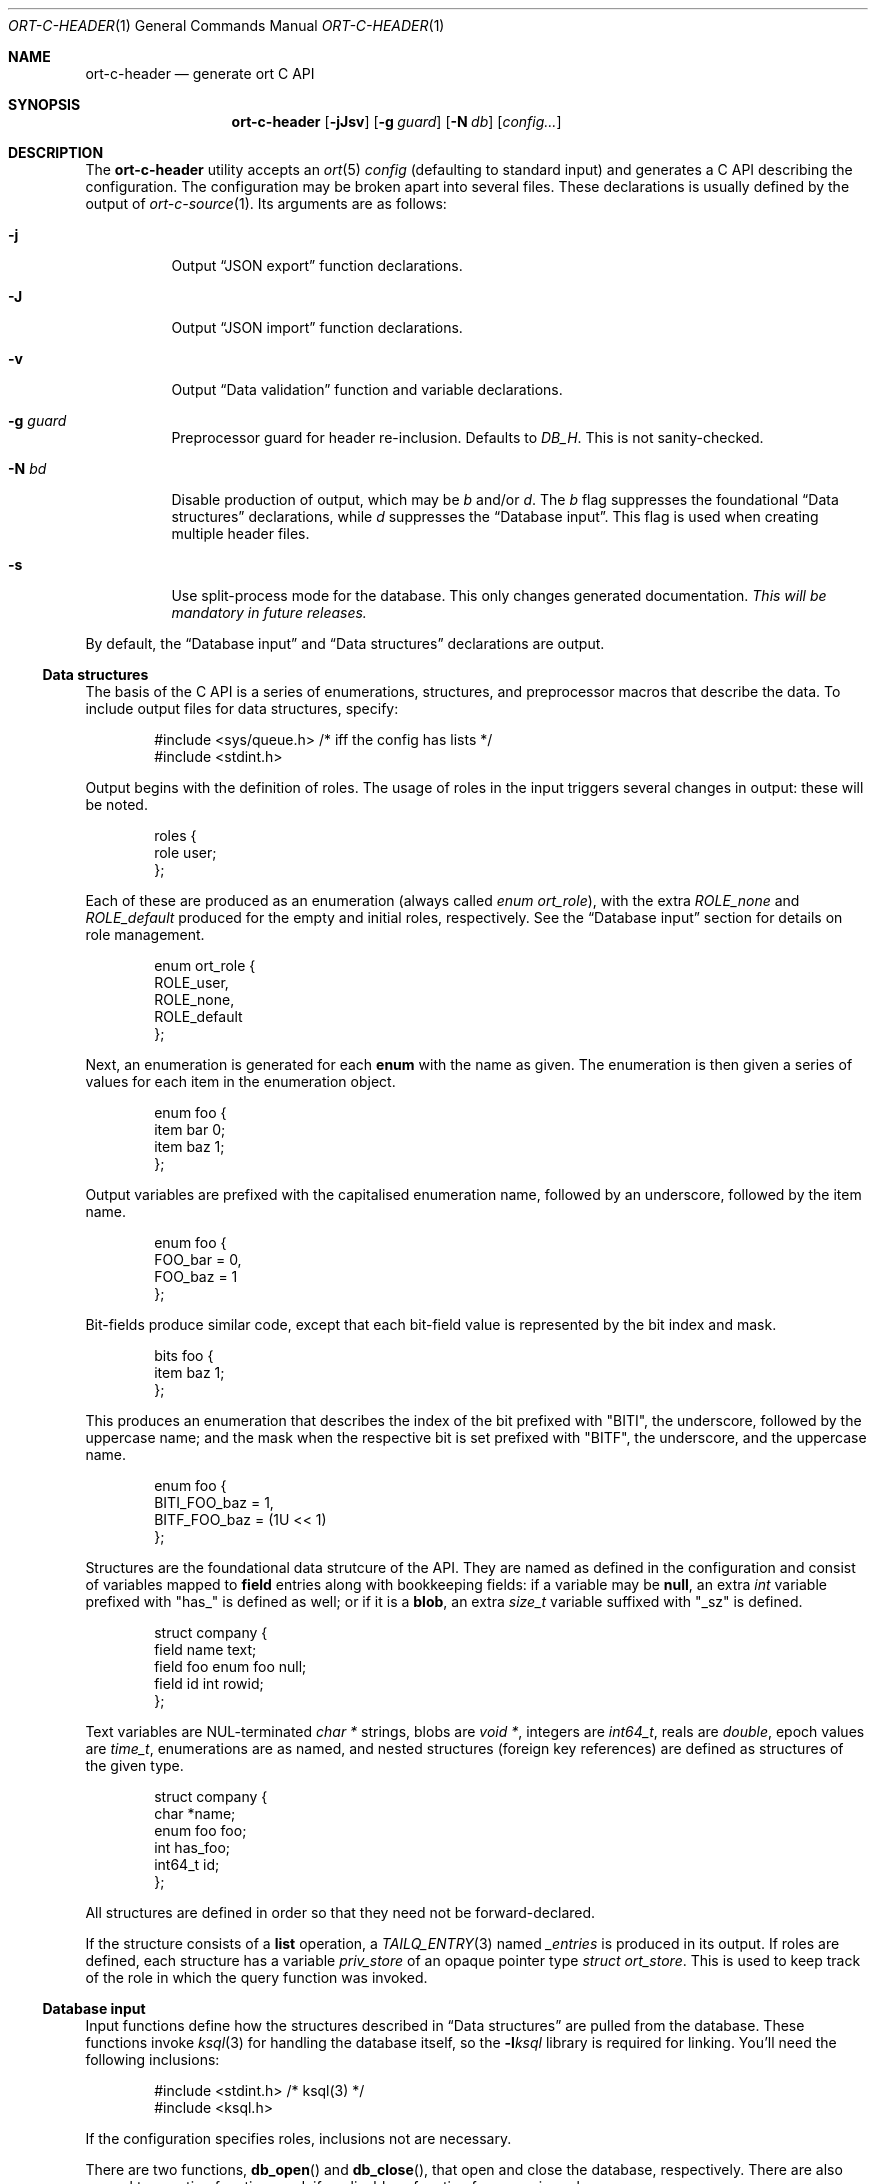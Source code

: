.\"	$OpenBSD$
.\"
.\" Copyright (c) 2017--2019 Kristaps Dzonsons <kristaps@bsd.lv>
.\"
.\" Permission to use, copy, modify, and distribute this software for any
.\" purpose with or without fee is hereby granted, provided that the above
.\" copyright notice and this permission notice appear in all copies.
.\"
.\" THE SOFTWARE IS PROVIDED "AS IS" AND THE AUTHOR DISCLAIMS ALL WARRANTIES
.\" WITH REGARD TO THIS SOFTWARE INCLUDING ALL IMPLIED WARRANTIES OF
.\" MERCHANTABILITY AND FITNESS. IN NO EVENT SHALL THE AUTHOR BE LIABLE FOR
.\" ANY SPECIAL, DIRECT, INDIRECT, OR CONSEQUENTIAL DAMAGES OR ANY DAMAGES
.\" WHATSOEVER RESULTING FROM LOSS OF USE, DATA OR PROFITS, WHETHER IN AN
.\" ACTION OF CONTRACT, NEGLIGENCE OR OTHER TORTIOUS ACTION, ARISING OUT OF
.\" OR IN CONNECTION WITH THE USE OR PERFORMANCE OF THIS SOFTWARE.
.\"
.Dd $Mdocdate$
.Dt ORT-C-HEADER 1
.Os
.Sh NAME
.Nm ort-c-header
.Nd generate ort C API
.Sh SYNOPSIS
.Nm ort-c-header
.Op Fl jJsv
.Op Fl g Ar guard
.Op Fl N Ar db
.Op Ar config...
.Sh DESCRIPTION
The
.Nm
utility accepts an
.Xr ort 5
.Ar config
.Pq defaulting to standard input
and generates a C API describing the configuration.
The configuration may be broken apart into several files.
These declarations is usually defined by the output of
.Xr ort-c-source 1 .
Its arguments are as follows:
.Bl -tag -width Ds
.It Fl j
Output
.Sx JSON export
function declarations.
.It Fl J
Output
.Sx JSON import
function declarations.
.It Fl v
Output
.Sx Data validation
function and variable declarations.
.It Fl g Ar guard
Preprocessor guard for header re-inclusion.
Defaults to
.Ar DB_H .
This is not sanity-checked.
.It Fl N Ar bd
Disable production of output, which may be
.Ar b
and/or
.Ar d .
The
.Ar b
flag suppresses the foundational
.Sx Data structures
declarations, while
.Ar d
suppresses the
.Sx Database input .
This flag is used when creating multiple header files.
.It Fl s
Use split-process mode for the database.
This only changes generated documentation.
.Em This will be mandatory in future releases.
.El
.Pp
By default, the
.Sx Database input
and
.Sx Data structures
declarations are output.
.Ss Data structures
The basis of the C API is a series of enumerations, structures, and
preprocessor macros that describe the data.
To include output files for data structures, specify:
.Bd -literal -offset indent
#include <sys/queue.h> /* iff the config has lists */
#include <stdint.h>
.Ed
.Pp
Output begins with the definition of roles.
The usage of roles in the input triggers several changes in output:
these will be noted.
.Bd -literal -offset indent
roles {
  role user;
};
.Ed
.Pp
Each of these are produced as an enumeration (always called
.Vt enum ort_role ) ,
with the extra
.Va ROLE_none
and
.Va ROLE_default
produced for the empty and initial roles, respectively.
See the
.Sx Database input
section for details on role management.
.Bd -literal -offset indent
enum ort_role {
  ROLE_user,
  ROLE_none,
  ROLE_default
};
.Ed
.Pp
Next, an enumeration is generated for each
.Cm enum
with the name as given.
The enumeration is then given a series of values for each item in the
enumeration object.
.Bd -literal -offset indent
enum foo {
  item bar 0;
  item baz 1;
};
.Ed
.Pp
Output variables are prefixed with the capitalised enumeration name,
followed by an underscore, followed by the item name.
.Bd -literal -offset indent
enum foo {
  FOO_bar = 0,
  FOO_baz = 1
};
.Ed
.Pp
Bit-fields produce similar code, except that each bit-field value is
represented by the bit index and mask.
.Bd -literal -offset indent
bits foo {
  item baz 1;
};
.Ed
.Pp
This produces an enumeration that describes the index of the bit
prefixed with
.Qq BITI ,
the underscore, followed by the uppercase name; and the mask when the
respective bit is set prefixed with
.Qq BITF ,
the underscore, and the uppercase name.
.Bd -literal -offset indent
enum foo {
  BITI_FOO_baz = 1,
  BITF_FOO_baz = (1U << 1)
};
.Ed
.Pp
Structures are the foundational data strutcure of the API.
They are named as defined in the configuration and consist of variables
mapped to
.Cm field
entries along with bookkeeping fields:
if a variable may be
.Cm null ,
an extra
.Vt int
variable prefixed with
.Qq has_
is defined as well; or if it is a
.Cm blob ,
an extra
.Vt size_t
variable suffixed with
.Qq _sz
is defined.
.Bd -literal -offset indent
struct company {
  field name text;
  field foo enum foo null;
  field id int rowid;
};
.Ed
.Pp
Text variables are NUL-terminated
.Vt "char *"
strings, blobs are
.Vt "void *" ,
integers are
.Vt int64_t ,
reals are
.Vt double ,
epoch values are
.Vt time_t ,
enumerations are as named, and nested structures (foreign key
references) are defined as structures of the given type.
.Bd -literal -offset indent
struct company {
  char *name;
  enum foo foo;
  int has_foo;
  int64_t id;
};
.Ed
.Pp
All structures are defined in order so that they need not be
forward-declared.
.Pp
If the structure consists of a
.Cm list
operation, a
.Xr TAILQ_ENTRY 3
named
.Va _entries
is produced in its output.
If roles are defined, each structure has a variable
.Va priv_store
of an opaque pointer type
.Vt "struct ort_store" .
This is used to keep track of the role in which the query function was
invoked.
.
.Ss Database input
Input functions define how the structures described in
.Sx Data structures
are pulled from the database.
These functions invoke
.Xr ksql 3
for handling the database itself, so the
.Fl l Ns Ar ksql
library is required for linking.
You'll need the following inclusions:
.Bd -literal -offset indent
#include <stdint.h> /* ksql(3) */
#include <ksql.h>
.Ed
.Pp
If the configuration specifies roles, inclusions not are necessary.
.Pp
There are two functions,
.Fn db_open
and
.Fn db_close ,
that open and close the database, respectively.
There are also several transaction functions and, if applicable, a
function for managing roles.
.Pp
In the following documentation,
.Qq TYPE
is defined as
.Vt "struct ort"
if roles are defined or
.Vt "struct ksql"
otherwise.
.Bl -tag -width Ds
.It Li TYPE *db_open(const char *file)
Open a database named
.Fa file
and return a pointer to TYPE.
Returns
.Dv NULL
on failure to allocate, open, or configure the database.
.It Li void db_close(TYPE *p)
Closes a database opened by
.Fn db_open .
Passing
.Dv NULL
is a noop.
.It Li void db_trans_commit(TYPE *p, size_t id)
Commit a transaction opened by
.Fn db_trans_open
with unique transaction identifier
.Fa id .
.It Li void db_trans_open(TYPE *p, size_t id, int mode)
Open a transaction with a unique identifier
.Fa id .
The identifier prevents recursive transactions and allows for
identifying open transactions on error.
If
.Fa mode
is zero, the transaction locks the database on first access with shared
locks (no writes allowed, reads allowed) on queries and unshared locks
(single writer, reads allowed) on modification.
If >0, the transaction immediately enters unshared lock mode.
If <0, the transaction locks exclusively, preventing all other
access.
.It Li void db_trans_rollback(TYPE *p, size_t id)
Roll-back a transaction opened by
.Fn db_trans_open
with unique transaction identifier
.Fa id .
.It Li void db_role(struct ort *ctx, enum ort_role r)
If roles are enabled, move from the current role to
.Fa r .
If the role is the same as the current role, this does nothing.
Roles may only transition to ancestor roles, not descendant roles or
siblings, or any other non-ancestor roles.
The only exception is when leaving
.Dv ROLE_default
or entering
.Dv ROLE_none .
This does not return failure: on role violation, it invokes
.Xr abort 2 .
.It Li enum ort_role db_role_current(struct ort *ctx)
Get the currently-assigned role.
If
.Fn db_role
hasn't yet been called, this will be
.Dv ROLE_default .
.It Li enum ort_role db_role_stored(struct ort_store *ctx)
Get the role assigned to an object at the time of its creation.
.El
.Pp
Each structure has a number of operations for operating on the
.Sx Data structures .
These are all stipulated as
.Cm delete ,
.Cm insert ,
.Cm iterate ,
.Cm list ,
.Cm search ,
and
.Cm update
statements in the configuration.
Let
.Qq foo
be the name of the exemplar structure.
Again,
.Qq TYPE
is defined as
.Vt "struct ort"
if roles are defined or
.Vt "struct ksql"
otherwise.
.Bl -tag -width Ds
.It Li int db_foo_delete_xxxx(TYPE *p, ARGS)
Run the named
.Cm delete
function
.Qq xxxx .
The ARGS passed to this function are
the fields that constrain which rows are deleted.
Parameters are only specified for operations for binary-operator
constraints, i.e., those not checking for null status.
Returns non-zero on success, zero on constraint failure.
.It Li int db_foo_delete_by_yy_op(TYPE *p, ARGS)
Like
.Fn db_foo_delete_xxxx ,
but using an un-named
.Cm delete
statement constrained by
.Qq yy
with operation
.Qq op .
.It Li void db_foo_free(struct foo *p)
Frees a pointer returned by a unique search function.
If passed
.Dv NULL ,
this is a noop.
.It Li void db_foo_freeq(struct foo_q *p)
Frees a queue (and its members) created by a listing function.
This function is produced only if there are listing statements on a
given structure.
.It Li struct foo *db_foo_get_xxxx(TYPE *p, ARGS)
The
.Cm search
statement named
.Qq xxxx .
The function accepts variables for all binary-operator fields to check
(i.e., all except for those checking for null).
.It Li struct foo *db_foo_get_by_xxxx_op1_yy_zz_op2
Like
.Fn db_foo_get_xxxx ,
but for (possibly-nested) structures.
In the given example,
.Qq xxxx
is a field in the given structure with operation
.Qq op1
and
.Qq yy_zz
means a field
.Qq zz
in the nested structure
.Qq yy
with operation
.Qq op2 .
.It Li int64_t db_foo_insert(TYPE *p, ARGS)
Insert a row and return its
.Ft int64_t
identifier or
.Li \&-1
on constraint failure.
This accepts all native fields ARGS as parameters excluding
.Cm rowid ,
which is automatically set by the database.
If any fields are specified as
.Cm null ,
they are passed into this functions as pointers.
The null values must then be specified as
.Dv NULL
pointers.
This function is only generated if the
.Cm insert
statement is specified for the given structure.
.It Li void db_foo_iterate(TYPE *p, foo_cb cb, void *arg, ARGS)
Iterate over all rows.
.It Li void db_foo_iterate_xxxx(TYPE *p, foo_cb cb, void *arg, ARGS)
Like
.Fn db_foo_get_xxxx ,
but invoking a function callback
.Fa cb
passed
.Fa arg
within the active query for each retrieved result.
.It Li void db_foo_iterate_by__xxxx_op1__yy_zz_op2(TYPE *p, foo_cb cb, void *arg, ARGS)
Like
.Fn db_foo_get_by__xxxx_op1__yy_zz_op2 ,
but invoking a function callback for the retrieved results.
.It Li struct foo_q *db_foo_list(TYPE *p)
Allocate and fill a queue of all rows.
.It Li struct foo_q *db_foo_list_xxxx(TYPE *p, ARGS)
Like
.Fn db_foo_get_xxxx ,
but producing a queue of responses.
.It Li struct foo_q *db_foo_list_by__xxxx_op1__yy_zz_op2(TYPE *p, ARGS)
Like
.Fn db_foo_get_by__xxxx_op1__yy_zz_op2 ,
but producing a queue of responses.
.It Li int db_foo_update_xxxx(TYPE *p, ARGS)
Run the named update function
.Qq xxxx .
The update functions are specified with
.Cm update
statements.
The parameters passed to this function are first the fields to modify,
then the fields that constrain which rows are updated.
If any modified fields are specified as
.Cm null ,
they are passed into this functions as pointers.
Any null values must then be specified as
.Dv NULL
pointers.
Update fields are only specified for operations for binary-operator
constraints, i.e., those not checking for null status.
Returns non-zero on success, zero on constraint failure.
.It Li int db_foo_update_xx_by_yy_op(TYPE *p, ARGS)
Like
.Fn db_foo_update_xxxx ,
but using an un-named update statement modifying
.Qq xx
constrained by
.Qq yy
with operation
.Qq op .
.It Li void db_foo_update_by_yy_op(TYPE *p, ARGS)
Like
.Fn db_foo_update_xx_by_yy_op ,
but for when no modify fields were specified, meaning that all fields
(but structures and row identifiers) are to be modified.
.El
.Pp
If no roles are defined, several low-level functions declaration and
macros are produced as well.
This assists callers who provide their own database functions as enabled
by
.Xr ksql 3 .
.Bl -tag -width Ds
.It Dv DB_SCHEMA_XXX(name)
The string version of the SQL schema of structure
.Dq xxx .
This macro accepts a single argument
.Fa name
that is prepended to each column name to facilitate aliases.
.It Li void db_foo_fill(struct foo *p, struct ksqlstmt *stmt, size_t *pos)
Zero and fill in a pointer
.Fa p
from an open database statement
.Fa stmt
starting with result set column
.Fa pos ,
which if
.Dv NULL
is assumed to be column zero.
The
.Fa pos
is set to the column after extracting information.
This fills all nested structures as well.
.It Li void db_foo_unfill(struct foo *p)
Release resources
.Fa p
filled from a database query
.Fn db_foo_fill .
This frees all nested structures as well.
If
.Fa p
is
.Dv NULL ,
this is a noop.
.El
.Ss JSON export
These functions invoke
.Xr kcgijson 3
to manage output formats.
The header files for both
.Xr kcgijson 3
and
.Xr kcgi 3
must be stipulated.
.Bd -literal -offset indent
#include <sys/types.h> /* kcgi(3) */
#include <stdarg.h> /* kcgi(3) */
#include <stdint.h> /* kcgi(3) */
#include <kcgi.h>
#include <kcgijson.h>
.Ed
.Bl -tag -width Ds
.It Li void json_foo_array(struct kjsonreq *r, const struct foo_q *q)
Print the list
.Fa q
of structures as a key-value pair where the key is the
structure name and the value is an array consisting of
.Fn json_foo_data
objects.
This is only produced if the structure has
.Cm list
queries stipulated.
.It Li void json_foo_data(struct kjsonreq *r, const struct foo *p)
Enumerate only the fields of the structure
.Fa p
in JSON dictionary format.
The key is the field name and the value is a string for text types,
decimal number for reals, integer for integers, and base64-encoded
string for blobs.
If a field is null, it is serialised as a null value.
Fields marked
.Cm noexport
are not included in the enumeration, nor are passwords.
.It Li void json_foo_iterate(const struct agent *, void *arg)
Print a
.Dq blank
object consisting only of the structure data (see
.Fn json_foo_data )
within JSON object braces.
The calling convention (passing a
.Vt "void *"
as the
.Vt "struct kjsonreq" )
makes for easy integration with iterate functions.
This is only produced if the structure has
.Cm iterate
queries stipulated.
.It Li void json_foo_obj(struct kjsonreq *r, const struct agent *p)
Print the entire structure
.Fa p
as a key-value pair where the key is the structure name and the value is
an object consisting of
.Fn json_foo_data .
.El
.Ss JSON import
Utility functions for parsing buffers into objects defined in a
.Xr ort 5
configuration.
Unlike the functions in
.Sx JSON export ,
these do not require any additional headers.
The following use
.Dq foo
as an example structure.
.Bl -tag -width Ds
.It Li int jsmn_init(jsmn_parser *p)
Initialise a parser.
This must be called each time before
.Fn jsmn_parse
is invoked.
.It Li int jsmn_parse(jsmn_parse *p, const char *buf, size_t sz, jsmntok_t *toks, unsigned int toksz)
Parse a buffer
.Fa buf
of length
.Fa sz
into a series of tokens
.Fa toks
of length
.Fa toksz .
Returns less than zero on failure or the number of tokens parsed.
If invoked with a
.Dv NULL
value for
.Fa toks ,
tokens are parsed but not filled in.
This is the usual practise for parsing an unknown set of objects: a set
of tokens may be allocated using the non-negative return value.
.It Li int jsmn_eq(const char *buf, const jsmntok_t *t, const char *s)
Test whether the current token
.Fa t
referencing buffer
.Fa buf
is a string equal (case sensitive) to
.Fa s .
.It Li int jsmn_foo(struct foo *p, const char *buf, const jsmntok_t *t, size_t toksz)
Parse an object starting at token
.Fa t
referencing buffer
.Fa buf
with
.Fa toksz
remaining tokens into
.Fa p .
Returns less than zero on allocation failure, zero on parse error
(malformed fields), or the number of tokens parsed.
The input structure should be zeroed prior to calling.
Regardless the return value, the resulting pointer should be passed to
.Fn jsmn_foo_free .
.It Li int jsmn_foo_array(struct foo **p, size_t *sz, const char *buf, const jsmntok_t *t, size_t toksz)
Like
.Fn jsmn_foo ,
but allocating and filling an array of structures.
The array must be freed with
.Fn jsmn_foo_free_array
regardless the return value.
.It Li void jsmn_foo_free_array(struct foo *p, size_t sz)
Free an array of structures, recursively clearing all nested data.
Does nothing if
.Fa p
is
.Dv NULL .
.It Li void jsmn_foo_clear(struct foo *p)
Recursively clears all nested data, not touching the pointer.
Does nothing if
.Fa p
is
.Dv NULL .
.El
.Pp
The parser writes the parse tree tokens into a linear array in infix
order.
Each node is either an object (consisting of string key and value
pairs), an array, a primitive, or a string.
To drive the parser, initialise a parse, parse the input (usually twice:
once to get the number of tokens, the second to fill in tokens),
recursively descend into the token stream.
The descent should occur for all objects and arrays.
.Ss Data validation
These functions invoke
.Xr kcgi 3
to perform basic type validation.
The following are required for including the produced functions.
.Bd -literal -offset indent
#include <sys/types.h> /* kcgi(3) */
#include <stdarg.h> /* kcgi(3) */
#include <stdint.h> /* kcgi(3) */
#include <kcgi.h>
.Ed
.Pp
A full validation array is given for all fields, although these need not
be used by the calling application.
Given the same structure
.Qq foo ,
the following are generated:
.Bl -tag -width Ds
.It Li int valid_foo_xxxx(struct kpair *p)
Validate the field
.Qq xxxx
in the structure.
This should be used in place of raw validation functions such as
.Xr kvalid_int 3 .
The validation function will at least validate the type.
If limitation clauses are given to a field, those will also be emitted
within this function.
.Em Note :
structs are not validated.
.It Li enum valid_keys
An enumeration of all fields that accept validators.
The enumeration entries are
.Dv VALID_FOO_XXXX ,
where
.Qq XXXX
is the field name.
The last enumeration value is always
.Dv VALID__MAX .
.It Li const struct kvalid valid_keys[VALID__MAX]
A validation array for
.Xr khttp_parse 3 .
This uses the
.Fn valid_foo_xxxx
functions as described above and names corresponding HTML form entries
as
.Qq foo-xxxx ,
where again,
.Qq xxxx
is the field name.
.El
.\" The following requests should be uncommented and used where appropriate.
.\" .Sh CONTEXT
.\" For section 9 functions only.
.\" .Sh RETURN VALUES
.\" For sections 2, 3, and 9 function return values only.
.\" .Sh ENVIRONMENT
.\" For sections 1, 6, 7, and 8 only.
.\" .Sh FILES
.Sh EXIT STATUS
.Ex -std
.Sh EXAMPLES
In the simplest case, put all C sources and headers (for validation,
database routines, and JSON output) into one pair of files.
Let
.Pa foo.ort
be the configuration file.
.Bd -literal
ort-c-header -jvs foo.ort > db.h
ort-c-source -jvs foo.ort > db.c
.Ed
.Pp
Breaking up into two header and source files: one for basic database
functions, the other for JSON output.
.Bd -literal
ort-c-header -s foo.ort > db.h
ort-c-header -s -g JSON_H -j -Nbd foo.ort > json.h
ort-c-source -s -h db.h > db.c
ort-c-source -s -j -Nb -Ibj -h db.h,json.h > json.c
.Ed
.Pp
In this more complicated snippet, the
.Pa json.h
file is created without structure or database information using
.Fl N , then
.Pa json.c
needs to include both database and JSON headers (in name,
.Fl h ,
and in the headers those stipulated in source, 
.Fl I )
also while inhibiting database routine creation with
.Fl N .
.\" .Sh DIAGNOSTICS
.\" For sections 1, 4, 6, 7, 8, and 9 printf/stderr messages only.
.\" .Sh ERRORS
.\" For sections 2, 3, 4, and 9 errno settings only.
.Sh SEE ALSO
.Xr ort-c-source 1 ,
.Xr kcgi 3 ,
.Xr kcgijson 3 ,
.Xr ksql 3 ,
.Xr ort 5
.\" .Sh STANDARDS
.\" .Sh HISTORY
.\" .Sh AUTHORS
.\" .Sh CAVEATS
.\" .Sh BUGS
